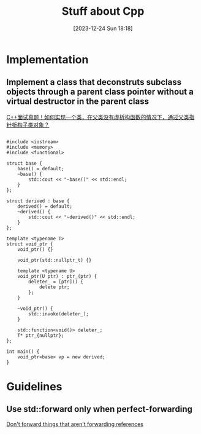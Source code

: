 #+title:      Stuff about Cpp
#+date:       [2023-12-24 Sun 18:18]
#+filetags:   :cpp:
#+identifier: 20231224T181841

#+STARTUP: overview

* Implementation
** Implement a class that deconstruts subclass objects through a parent class pointer without a virtual destructor in the parent class
  [[https://zhuanlan.zhihu.com/p/662637642][C++面试真题！如何实现一个类，在父类没有虚析构函数的情况下，通过父类指针析构子类对象？]]
  #+begin_src c++
    
    #include <iostream> 
    #include <memory>
    #include <functional> 

    struct base {
        base() = default;
        ~base() {
            std::cout << "~base()" << std::endl;
        }
    };

    struct derived : base {
        derived() = default;
        ~derived() {
            std::cout << "~derived()" << std::endl; 
        }
    };

    template <typename T>
    struct void_ptr {
        void_ptr() {}

        void_ptr(std::nullptr_t) {}

        template <typename U>
        void_ptr(U ptr) : ptr_(ptr) {
            deleter_ = [ptr]() {
                delete ptr; 
            };
        }

        ~void_ptr() {
            std::invoke(deleter_); 
        }

        std::function<void()> deleter_; 
        T* ptr_{nullptr};
    };

    int main() {
        void_ptr<base> vp = new derived; 
    }
  #+end_src

* Guidelines
** Use std::forward only when perfect-forwarding
[[https://quuxplusone.github.io/blog/2023/05/27/dont-forward-non-forwarding-references/][Don't forward things that aren't forwarding references]]
